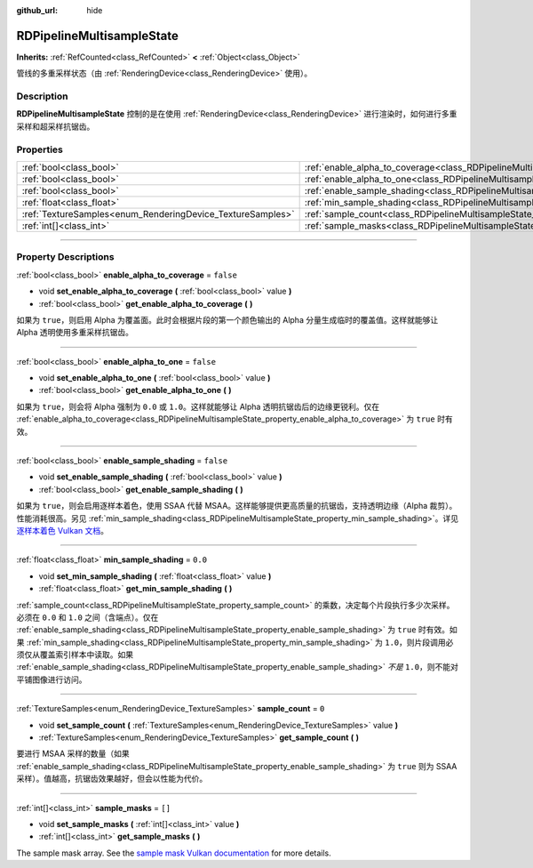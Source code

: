 :github_url: hide

.. DO NOT EDIT THIS FILE!!!
.. Generated automatically from Godot engine sources.
.. Generator: https://github.com/godotengine/godot/tree/master/doc/tools/make_rst.py.
.. XML source: https://github.com/godotengine/godot/tree/master/doc/classes/RDPipelineMultisampleState.xml.

.. _class_RDPipelineMultisampleState:

RDPipelineMultisampleState
==========================

**Inherits:** :ref:`RefCounted<class_RefCounted>` **<** :ref:`Object<class_Object>`

管线的多重采样状态（由 :ref:`RenderingDevice<class_RenderingDevice>` 使用）。

.. rst-class:: classref-introduction-group

Description
-----------

**RDPipelineMultisampleState** 控制的是在使用 :ref:`RenderingDevice<class_RenderingDevice>` 进行渲染时，如何进行多重采样和超采样抗锯齿。

.. rst-class:: classref-reftable-group

Properties
----------

.. table::
   :widths: auto

   +------------------------------------------------------------+-----------------------------------------------------------------------------------------------------+-----------+
   | :ref:`bool<class_bool>`                                    | :ref:`enable_alpha_to_coverage<class_RDPipelineMultisampleState_property_enable_alpha_to_coverage>` | ``false`` |
   +------------------------------------------------------------+-----------------------------------------------------------------------------------------------------+-----------+
   | :ref:`bool<class_bool>`                                    | :ref:`enable_alpha_to_one<class_RDPipelineMultisampleState_property_enable_alpha_to_one>`           | ``false`` |
   +------------------------------------------------------------+-----------------------------------------------------------------------------------------------------+-----------+
   | :ref:`bool<class_bool>`                                    | :ref:`enable_sample_shading<class_RDPipelineMultisampleState_property_enable_sample_shading>`       | ``false`` |
   +------------------------------------------------------------+-----------------------------------------------------------------------------------------------------+-----------+
   | :ref:`float<class_float>`                                  | :ref:`min_sample_shading<class_RDPipelineMultisampleState_property_min_sample_shading>`             | ``0.0``   |
   +------------------------------------------------------------+-----------------------------------------------------------------------------------------------------+-----------+
   | :ref:`TextureSamples<enum_RenderingDevice_TextureSamples>` | :ref:`sample_count<class_RDPipelineMultisampleState_property_sample_count>`                         | ``0``     |
   +------------------------------------------------------------+-----------------------------------------------------------------------------------------------------+-----------+
   | :ref:`int[]<class_int>`                                    | :ref:`sample_masks<class_RDPipelineMultisampleState_property_sample_masks>`                         | ``[]``    |
   +------------------------------------------------------------+-----------------------------------------------------------------------------------------------------+-----------+

.. rst-class:: classref-section-separator

----

.. rst-class:: classref-descriptions-group

Property Descriptions
---------------------

.. _class_RDPipelineMultisampleState_property_enable_alpha_to_coverage:

.. rst-class:: classref-property

:ref:`bool<class_bool>` **enable_alpha_to_coverage** = ``false``

.. rst-class:: classref-property-setget

- void **set_enable_alpha_to_coverage** **(** :ref:`bool<class_bool>` value **)**
- :ref:`bool<class_bool>` **get_enable_alpha_to_coverage** **(** **)**

如果为 ``true``\ ，则启用 Alpha 为覆盖面。此时会根据片段的第一个颜色输出的 Alpha 分量生成临时的覆盖值。这样就能够让 Alpha 透明使用多重采样抗锯齿。

.. rst-class:: classref-item-separator

----

.. _class_RDPipelineMultisampleState_property_enable_alpha_to_one:

.. rst-class:: classref-property

:ref:`bool<class_bool>` **enable_alpha_to_one** = ``false``

.. rst-class:: classref-property-setget

- void **set_enable_alpha_to_one** **(** :ref:`bool<class_bool>` value **)**
- :ref:`bool<class_bool>` **get_enable_alpha_to_one** **(** **)**

如果为 ``true``\ ，则会将 Alpha 强制为 ``0.0`` 或 ``1.0``\ 。这样就能够让 Alpha 透明抗锯齿后的边缘更锐利。仅在 :ref:`enable_alpha_to_coverage<class_RDPipelineMultisampleState_property_enable_alpha_to_coverage>` 为 ``true`` 时有效。

.. rst-class:: classref-item-separator

----

.. _class_RDPipelineMultisampleState_property_enable_sample_shading:

.. rst-class:: classref-property

:ref:`bool<class_bool>` **enable_sample_shading** = ``false``

.. rst-class:: classref-property-setget

- void **set_enable_sample_shading** **(** :ref:`bool<class_bool>` value **)**
- :ref:`bool<class_bool>` **get_enable_sample_shading** **(** **)**

如果为 ``true``\ ，则会启用逐样本着色，使用 SSAA 代替 MSAA。这样能够提供更高质量的抗锯齿，支持透明边缘（Alpha 裁剪）。性能消耗很高。另见 :ref:`min_sample_shading<class_RDPipelineMultisampleState_property_min_sample_shading>`\ 。详见\ `逐样本着色 Vulkan 文档 <https://registry.khronos.org/vulkan/specs/1.3-extensions/html/vkspec.html#primsrast-sampleshading>`__\ 。

.. rst-class:: classref-item-separator

----

.. _class_RDPipelineMultisampleState_property_min_sample_shading:

.. rst-class:: classref-property

:ref:`float<class_float>` **min_sample_shading** = ``0.0``

.. rst-class:: classref-property-setget

- void **set_min_sample_shading** **(** :ref:`float<class_float>` value **)**
- :ref:`float<class_float>` **get_min_sample_shading** **(** **)**

:ref:`sample_count<class_RDPipelineMultisampleState_property_sample_count>` 的乘数，决定每个片段执行多少次采样。必须在 ``0.0`` 和 ``1.0`` 之间（含端点）。仅在 :ref:`enable_sample_shading<class_RDPipelineMultisampleState_property_enable_sample_shading>` 为 ``true`` 时有效。如果 :ref:`min_sample_shading<class_RDPipelineMultisampleState_property_min_sample_shading>` 为 ``1.0``\ ，则片段调用必须仅从覆盖索引样本中读取。如果 :ref:`enable_sample_shading<class_RDPipelineMultisampleState_property_enable_sample_shading>` *不是* ``1.0``\ ，则不能对平铺图像进行访问。

.. rst-class:: classref-item-separator

----

.. _class_RDPipelineMultisampleState_property_sample_count:

.. rst-class:: classref-property

:ref:`TextureSamples<enum_RenderingDevice_TextureSamples>` **sample_count** = ``0``

.. rst-class:: classref-property-setget

- void **set_sample_count** **(** :ref:`TextureSamples<enum_RenderingDevice_TextureSamples>` value **)**
- :ref:`TextureSamples<enum_RenderingDevice_TextureSamples>` **get_sample_count** **(** **)**

要进行 MSAA 采样的数量（如果 :ref:`enable_sample_shading<class_RDPipelineMultisampleState_property_enable_sample_shading>` 为 ``true`` 则为 SSAA 采样）。值越高，抗锯齿效果越好，但会以性能为代价。

.. rst-class:: classref-item-separator

----

.. _class_RDPipelineMultisampleState_property_sample_masks:

.. rst-class:: classref-property

:ref:`int[]<class_int>` **sample_masks** = ``[]``

.. rst-class:: classref-property-setget

- void **set_sample_masks** **(** :ref:`int[]<class_int>` value **)**
- :ref:`int[]<class_int>` **get_sample_masks** **(** **)**

The sample mask array. See the `sample mask Vulkan documentation <https://registry.khronos.org/vulkan/specs/1.3-extensions/html/vkspec.html#fragops-samplemask>`__ for more details.

.. |virtual| replace:: :abbr:`virtual (This method should typically be overridden by the user to have any effect.)`
.. |const| replace:: :abbr:`const (This method has no side effects. It doesn't modify any of the instance's member variables.)`
.. |vararg| replace:: :abbr:`vararg (This method accepts any number of arguments after the ones described here.)`
.. |constructor| replace:: :abbr:`constructor (This method is used to construct a type.)`
.. |static| replace:: :abbr:`static (This method doesn't need an instance to be called, so it can be called directly using the class name.)`
.. |operator| replace:: :abbr:`operator (This method describes a valid operator to use with this type as left-hand operand.)`
.. |bitfield| replace:: :abbr:`BitField (This value is an integer composed as a bitmask of the following flags.)`
